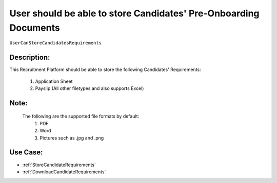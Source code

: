 .. _UserCanStoreCandidatesRequirements:

User should be able to store Candidates' Pre-Onboarding Documents
=================================================================================================================================

``UserCanStoreCandidatesRequirements``

Description:
~~~~~~~~~~~~~~~~~~~~~~~~~~~~~~~~~~~~~~~~~~~~~~~~~~~~~~~~~~~~~~~~~~~~~~~~~~~~~~~~~~~~~~~~~~~~~~~~~~~~~~~~~~~~~~~~~~~~~~~~~~~~~~~~~

This Recruitment Platform should be able to store the following Candidates' Requirements:

    1. Application Sheet
    2. Payslip (All other filetypes and also supports Excel)

Note:
~~~~~~~~~~~~~~~~~~~~~~~~~~~~~~~~~~~~~~~~~~~~~~~~~~~~~~~~~~~~~~~~~~~~~~~~~~~~~~~~~~~~~~~~~~~~~~~~~~~~~~~~~~~~~~~~~~~~~~~~~~~~~~~~~

    The following are the supported file formats by default:
       1. PDF
       2. Word
       3. Pictures such as .jpg and .png

Use Case:
~~~~~~~~~~~~~~~~~~~~~~~~~~~~~~~~~~~~~~~~~~~~~~~~~~~~~~~~~~~~~~~~~~~~~~~~~~~~~~~~~~~~~~~~~~~~~~~~~~~~~~~~~~~~~~~~~~~~~~~~~~~~~~~~~

- :ref:`StoreCandidateRequirements`
- :ref:`DownloadCandidateRequirements`
